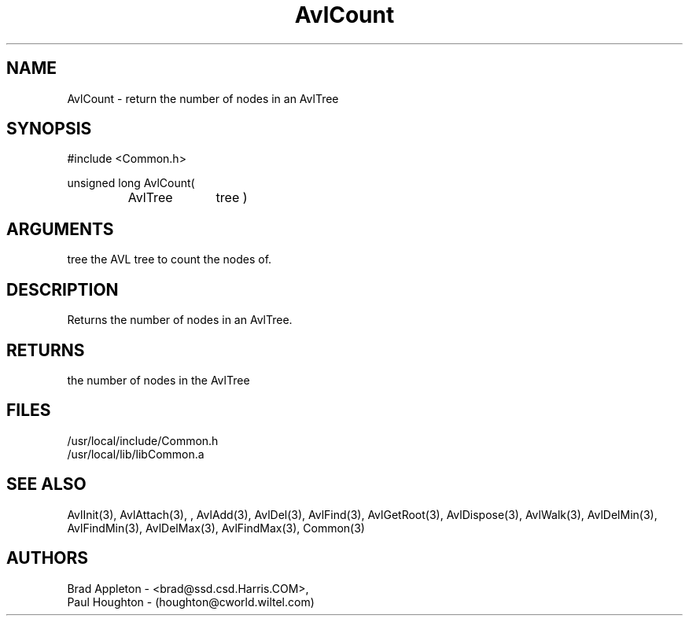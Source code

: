 .\"
.\" Man page for AvlCount
.\"
.\" $Id$
.\"
.\" $Log$
.\"
.TH AvlCount 3  "24 Jun 94 (Common)"
.SH NAME
AvlCount \- return the number of nodes in an AvlTree
.SH SYNOPSIS
#include <Common.h>
.LP
unsigned long AvlCount(
.PD 0
.RS
.TP 10
AvlTree
tree )
.PD
.RE
.SH ARGUMENTS
tree
the AVL tree to count the nodes of.
.SH DESCRIPTION
Returns the number of nodes in an AvlTree.
.SH RETURNS
the number of nodes in the AvlTree
.SH FILES
.nf
/usr/local/include/Common.h
/usr/local/lib/libCommon.a
.fn
.SH "SEE ALSO"
AvlInit(3), AvlAttach(3), , AvlAdd(3), AvlDel(3), AvlFind(3), AvlGetRoot(3),
AvlDispose(3), AvlWalk(3), AvlDelMin(3), AvlFindMin(3),
AvlDelMax(3), AvlFindMax(3), Common(3)
.SH AUTHORS
.PD 0
Brad Appleton - <brad@ssd.csd.Harris.COM>,
.LP
Paul Houghton - (houghton@cworld.wiltel.com) 

